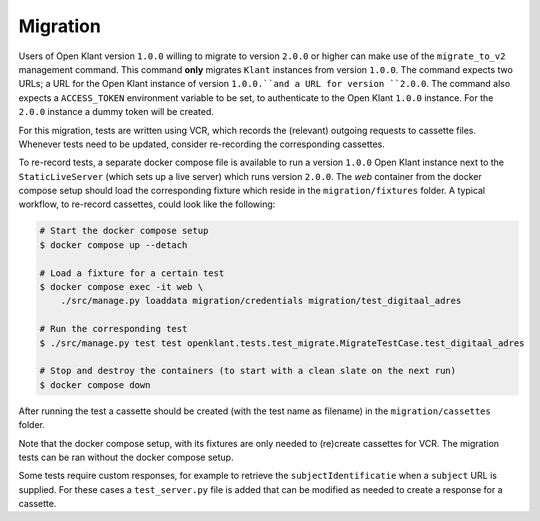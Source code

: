 .. _migration_index:

Migration
=========

Users of Open Klant version ``1.0.0`` willing to migrate to version ``2.0.0`` or higher
can make use of the ``migrate_to_v2`` management command. This command **only** migrates
``Klant`` instances from version ``1.0.0``. The command expects two URLs; a URL for the
Open Klant instance of version ``1.0.0.``and a URL for version ``2.0.0``. The command
also expects a ``ACCESS_TOKEN`` environment variable to be set, to authenticate to
the Open Klant ``1.0.0`` instance. For the ``2.0.0`` instance a dummy token will be
created.

For this migration, tests are written using VCR, which records the (relevant)
outgoing requests to cassette files. Whenever tests need to be updated, consider
re-recording the corresponding cassettes.

To re-record tests, a separate docker compose file is available to run a
version ``1.0.0`` Open Klant instance next to the ``StaticLiveServer`` (which
sets up a live server) which runs version ``2.0.0``. The `web` container from the
docker compose setup should load the corresponding fixture which reside in the
``migration/fixtures`` folder. A typical workflow, to re-record cassettes,
could look like the following:

.. code-block:: bash

    # Start the docker compose setup
    $ docker compose up --detach

    # Load a fixture for a certain test
    $ docker compose exec -it web \
        ./src/manage.py loaddata migration/credentials migration/test_digitaal_adres

    # Run the corresponding test
    $ ./src/manage.py test test openklant.tests.test_migrate.MigrateTestCase.test_digitaal_adres

    # Stop and destroy the containers (to start with a clean slate on the next run)
    $ docker compose down


After running the test a cassette should be created (with the test name as filename)
in the ``migration/cassettes`` folder.

Note that the docker compose setup, with its fixtures are only needed to (re)create
cassettes for VCR. The migration tests can be ran without the docker compose setup.

Some tests require custom responses, for example to retrieve the ``subjectIdentificatie``
when a ``subject`` URL is supplied. For these cases a ``test_server.py`` file is added
that can be modified as needed to create a response for a cassette.
